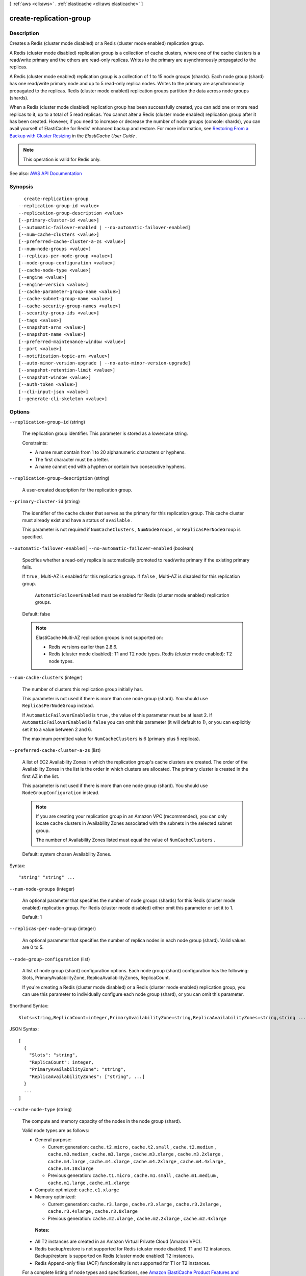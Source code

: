 [ :ref:`aws <cli:aws>` . :ref:`elasticache <cli:aws elasticache>` ]

.. _cli:aws elasticache create-replication-group:


************************
create-replication-group
************************



===========
Description
===========



Creates a Redis (cluster mode disabled) or a Redis (cluster mode enabled) replication group.

 

A Redis (cluster mode disabled) replication group is a collection of cache clusters, where one of the cache clusters is a read/write primary and the others are read-only replicas. Writes to the primary are asynchronously propagated to the replicas.

 

A Redis (cluster mode enabled) replication group is a collection of 1 to 15 node groups (shards). Each node group (shard) has one read/write primary node and up to 5 read-only replica nodes. Writes to the primary are asynchronously propagated to the replicas. Redis (cluster mode enabled) replication groups partition the data across node groups (shards).

 

When a Redis (cluster mode disabled) replication group has been successfully created, you can add one or more read replicas to it, up to a total of 5 read replicas. You cannot alter a Redis (cluster mode enabled) replication group after it has been created. However, if you need to increase or decrease the number of node groups (console: shards), you can avail yourself of ElastiCache for Redis' enhanced backup and restore. For more information, see `Restoring From a Backup with Cluster Resizing <http://docs.aws.amazon.com/AmazonElastiCache/latest/UserGuide/backups-restoring.html>`_ in the *ElastiCache User Guide* .

 

.. note::

   

  This operation is valid for Redis only.

   



See also: `AWS API Documentation <https://docs.aws.amazon.com/goto/WebAPI/elasticache-2015-02-02/CreateReplicationGroup>`_


========
Synopsis
========

::

    create-replication-group
  --replication-group-id <value>
  --replication-group-description <value>
  [--primary-cluster-id <value>]
  [--automatic-failover-enabled | --no-automatic-failover-enabled]
  [--num-cache-clusters <value>]
  [--preferred-cache-cluster-a-zs <value>]
  [--num-node-groups <value>]
  [--replicas-per-node-group <value>]
  [--node-group-configuration <value>]
  [--cache-node-type <value>]
  [--engine <value>]
  [--engine-version <value>]
  [--cache-parameter-group-name <value>]
  [--cache-subnet-group-name <value>]
  [--cache-security-group-names <value>]
  [--security-group-ids <value>]
  [--tags <value>]
  [--snapshot-arns <value>]
  [--snapshot-name <value>]
  [--preferred-maintenance-window <value>]
  [--port <value>]
  [--notification-topic-arn <value>]
  [--auto-minor-version-upgrade | --no-auto-minor-version-upgrade]
  [--snapshot-retention-limit <value>]
  [--snapshot-window <value>]
  [--auth-token <value>]
  [--cli-input-json <value>]
  [--generate-cli-skeleton <value>]




=======
Options
=======

``--replication-group-id`` (string)


  The replication group identifier. This parameter is stored as a lowercase string.

   

  Constraints:

   

   
  * A name must contain from 1 to 20 alphanumeric characters or hyphens. 
   
  * The first character must be a letter. 
   
  * A name cannot end with a hyphen or contain two consecutive hyphens. 
   

  

``--replication-group-description`` (string)


  A user-created description for the replication group.

  

``--primary-cluster-id`` (string)


  The identifier of the cache cluster that serves as the primary for this replication group. This cache cluster must already exist and have a status of ``available`` .

   

  This parameter is not required if ``NumCacheClusters`` , ``NumNodeGroups`` , or ``ReplicasPerNodeGroup`` is specified.

  

``--automatic-failover-enabled`` | ``--no-automatic-failover-enabled`` (boolean)


  Specifies whether a read-only replica is automatically promoted to read/write primary if the existing primary fails.

   

  If ``true`` , Multi-AZ is enabled for this replication group. If ``false`` , Multi-AZ is disabled for this replication group.

   

   ``AutomaticFailoverEnabled`` must be enabled for Redis (cluster mode enabled) replication groups.

   

  Default: false

   

  .. note::

     

    ElastiCache Multi-AZ replication groups is not supported on:

     

     
    * Redis versions earlier than 2.8.6. 
     
    * Redis (cluster mode disabled): T1 and T2 node types. Redis (cluster mode enabled): T2 node types. 
     

     

  

``--num-cache-clusters`` (integer)


  The number of clusters this replication group initially has.

   

  This parameter is not used if there is more than one node group (shard). You should use ``ReplicasPerNodeGroup`` instead.

   

  If ``AutomaticFailoverEnabled`` is ``true`` , the value of this parameter must be at least 2. If ``AutomaticFailoverEnabled`` is ``false`` you can omit this parameter (it will default to 1), or you can explicitly set it to a value between 2 and 6.

   

  The maximum permitted value for ``NumCacheClusters`` is 6 (primary plus 5 replicas).

  

``--preferred-cache-cluster-a-zs`` (list)


  A list of EC2 Availability Zones in which the replication group's cache clusters are created. The order of the Availability Zones in the list is the order in which clusters are allocated. The primary cluster is created in the first AZ in the list.

   

  This parameter is not used if there is more than one node group (shard). You should use ``NodeGroupConfiguration`` instead.

   

  .. note::

     

    If you are creating your replication group in an Amazon VPC (recommended), you can only locate cache clusters in Availability Zones associated with the subnets in the selected subnet group.

     

    The number of Availability Zones listed must equal the value of ``NumCacheClusters`` .

     

   

  Default: system chosen Availability Zones.

  



Syntax::

  "string" "string" ...



``--num-node-groups`` (integer)


  An optional parameter that specifies the number of node groups (shards) for this Redis (cluster mode enabled) replication group. For Redis (cluster mode disabled) either omit this parameter or set it to 1.

   

  Default: 1

  

``--replicas-per-node-group`` (integer)


  An optional parameter that specifies the number of replica nodes in each node group (shard). Valid values are 0 to 5.

  

``--node-group-configuration`` (list)


  A list of node group (shard) configuration options. Each node group (shard) configuration has the following: Slots, PrimaryAvailabilityZone, ReplicaAvailabilityZones, ReplicaCount.

   

  If you're creating a Redis (cluster mode disabled) or a Redis (cluster mode enabled) replication group, you can use this parameter to individually configure each node group (shard), or you can omit this parameter.

  



Shorthand Syntax::

    Slots=string,ReplicaCount=integer,PrimaryAvailabilityZone=string,ReplicaAvailabilityZones=string,string ...




JSON Syntax::

  [
    {
      "Slots": "string",
      "ReplicaCount": integer,
      "PrimaryAvailabilityZone": "string",
      "ReplicaAvailabilityZones": ["string", ...]
    }
    ...
  ]



``--cache-node-type`` (string)


  The compute and memory capacity of the nodes in the node group (shard).

   

  Valid node types are as follows:

   

   
  * General purpose: 

     
    * Current generation: ``cache.t2.micro`` , ``cache.t2.small`` , ``cache.t2.medium`` , ``cache.m3.medium`` , ``cache.m3.large`` , ``cache.m3.xlarge`` , ``cache.m3.2xlarge`` , ``cache.m4.large`` , ``cache.m4.xlarge`` , ``cache.m4.2xlarge`` , ``cache.m4.4xlarge`` , ``cache.m4.10xlarge``   
     
    * Previous generation: ``cache.t1.micro`` , ``cache.m1.small`` , ``cache.m1.medium`` , ``cache.m1.large`` , ``cache.m1.xlarge``   
     

   
   
  * Compute optimized: ``cache.c1.xlarge``   
   
  * Memory optimized: 

     
    * Current generation: ``cache.r3.large`` , ``cache.r3.xlarge`` , ``cache.r3.2xlarge`` , ``cache.r3.4xlarge`` , ``cache.r3.8xlarge``   
     
    * Previous generation: ``cache.m2.xlarge`` , ``cache.m2.2xlarge`` , ``cache.m2.4xlarge``   
     

   
   

   

   **Notes:**  

   

   
  * All T2 instances are created in an Amazon Virtual Private Cloud (Amazon VPC). 
   
  * Redis backup/restore is not supported for Redis (cluster mode disabled) T1 and T2 instances. Backup/restore is supported on Redis (cluster mode enabled) T2 instances. 
   
  * Redis Append-only files (AOF) functionality is not supported for T1 or T2 instances. 
   

   

  For a complete listing of node types and specifications, see `Amazon ElastiCache Product Features and Details <http://aws.amazon.com/elasticache/details>`_ and either `Cache Node Type-Specific Parameters for Memcached <http://docs.aws.amazon.com/AmazonElastiCache/latest/UserGuide/CacheParameterGroups.Memcached.html#ParameterGroups.Memcached.NodeSpecific>`_ or `Cache Node Type-Specific Parameters for Redis <http://docs.aws.amazon.com/AmazonElastiCache/latest/UserGuide/CacheParameterGroups.Redis.html#ParameterGroups.Redis.NodeSpecific>`_ .

  

``--engine`` (string)


  The name of the cache engine to be used for the cache clusters in this replication group.

  

``--engine-version`` (string)


  The version number of the cache engine to be used for the cache clusters in this replication group. To view the supported cache engine versions, use the ``describe-cache-engine-versions`` operation.

   

   **Important:** You can upgrade to a newer engine version (see `Selecting a Cache Engine and Version <http://docs.aws.amazon.com/AmazonElastiCache/latest/UserGuide/SelectEngine.html#VersionManagement>`_ ) in the *ElastiCache User Guide* , but you cannot downgrade to an earlier engine version. If you want to use an earlier engine version, you must delete the existing cache cluster or replication group and create it anew with the earlier engine version. 

  

``--cache-parameter-group-name`` (string)


  The name of the parameter group to associate with this replication group. If this argument is omitted, the default cache parameter group for the specified engine is used.

   

  If you are running Redis version 3.2.4 or later, only one node group (shard), and want to use a default parameter group, we recommend that you specify the parameter group by name. 

   

   
  * To create a Redis (cluster mode disabled) replication group, use ``CacheParameterGroupName=default.redis3.2`` . 
   
  * To create a Redis (cluster mode enabled) replication group, use ``CacheParameterGroupName=default.redis3.2.cluster.on`` . 
   

  

``--cache-subnet-group-name`` (string)


  The name of the cache subnet group to be used for the replication group.

   

  .. warning::

     

    If you're going to launch your cluster in an Amazon VPC, you need to create a subnet group before you start creating a cluster. For more information, see `Subnets and Subnet Groups <http://docs.aws.amazon.com/AmazonElastiCache/latest/UserGuide/SubnetGroups.html>`_ .

     

  

``--cache-security-group-names`` (list)


  A list of cache security group names to associate with this replication group.

  



Syntax::

  "string" "string" ...



``--security-group-ids`` (list)


  One or more Amazon VPC security groups associated with this replication group.

   

  Use this parameter only when you are creating a replication group in an Amazon Virtual Private Cloud (Amazon VPC).

  



Syntax::

  "string" "string" ...



``--tags`` (list)


  A list of cost allocation tags to be added to this resource. A tag is a key-value pair. A tag key must be accompanied by a tag value.

  



Shorthand Syntax::

    Key=string,Value=string ...




JSON Syntax::

  [
    {
      "Key": "string",
      "Value": "string"
    }
    ...
  ]



``--snapshot-arns`` (list)


  A list of Amazon Resource Names (ARN) that uniquely identify the Redis RDB snapshot files stored in Amazon S3. The snapshot files are used to populate the new replication group. The Amazon S3 object name in the ARN cannot contain any commas. The new replication group will have the number of node groups (console: shards) specified by the parameter *NumNodeGroups* or the number of node groups configured by *NodeGroupConfiguration* regardless of the number of ARNs specified here.

   

  .. note::

     

    This parameter is only valid if the ``Engine`` parameter is ``redis`` .

     

   

  Example of an Amazon S3 ARN: ``arn:aws:s3:::my_bucket/snapshot1.rdb``  

  



Syntax::

  "string" "string" ...



``--snapshot-name`` (string)


  The name of a snapshot from which to restore data into the new replication group. The snapshot status changes to ``restoring`` while the new replication group is being created.

   

  .. note::

     

    This parameter is only valid if the ``Engine`` parameter is ``redis`` .

     

  

``--preferred-maintenance-window`` (string)


  Specifies the weekly time range during which maintenance on the cache cluster is performed. It is specified as a range in the format ddd:hh24:mi-ddd:hh24:mi (24H Clock UTC). The minimum maintenance window is a 60 minute period. Valid values for ``ddd`` are:

   

  Specifies the weekly time range during which maintenance on the cluster is performed. It is specified as a range in the format ddd:hh24:mi-ddd:hh24:mi (24H Clock UTC). The minimum maintenance window is a 60 minute period.

   

  Valid values for ``ddd`` are:

   

   
  * ``sun``   
   
  * ``mon``   
   
  * ``tue``   
   
  * ``wed``   
   
  * ``thu``   
   
  * ``fri``   
   
  * ``sat``   
   

   

  Example: ``sun:23:00-mon:01:30``  

  

``--port`` (integer)


  The port number on which each member of the replication group accepts connections.

  

``--notification-topic-arn`` (string)


  The Amazon Resource Name (ARN) of the Amazon Simple Notification Service (SNS) topic to which notifications are sent.

   

  .. note::

     

    The Amazon SNS topic owner must be the same as the cache cluster owner.

     

  

``--auto-minor-version-upgrade`` | ``--no-auto-minor-version-upgrade`` (boolean)


  This parameter is currently disabled.

  

``--snapshot-retention-limit`` (integer)


  The number of days for which ElastiCache retains automatic snapshots before deleting them. For example, if you set ``SnapshotRetentionLimit`` to 5, a snapshot that was taken today is retained for 5 days before being deleted.

   

  .. note::

     

    This parameter is only valid if the ``Engine`` parameter is ``redis`` .

     

   

  Default: 0 (i.e., automatic backups are disabled for this cache cluster).

  

``--snapshot-window`` (string)


  The daily time range (in UTC) during which ElastiCache begins taking a daily snapshot of your node group (shard).

   

  Example: ``05:00-09:00``  

   

  If you do not specify this parameter, ElastiCache automatically chooses an appropriate time range.

   

  .. note::

     

    This parameter is only valid if the ``Engine`` parameter is ``redis`` .

     

  

``--auth-token`` (string)


   **Reserved parameter.** The password used to access a password protected server.

   

  Password constraints:

   

   
  * Must be only printable ASCII characters. 
   
  * Must be at least 16 characters and no more than 128 characters in length. 
   
  * Cannot contain any of the following characters: '/', '"', or "@".  
   

   

  For more information, see `AUTH password <http://redis.io/commands/AUTH>`_ at Redis.

  

``--cli-input-json`` (string)
Performs service operation based on the JSON string provided. The JSON string follows the format provided by ``--generate-cli-skeleton``. If other arguments are provided on the command line, the CLI values will override the JSON-provided values.

``--generate-cli-skeleton`` (string)
Prints a JSON skeleton to standard output without sending an API request. If provided with no value or the value ``input``, prints a sample input JSON that can be used as an argument for ``--cli-input-json``. If provided with the value ``output``, it validates the command inputs and returns a sample output JSON for that command.



========
Examples
========

**To create an Amazon ElastiCache Replication Group**

The following ``create-replication-group`` command launches a new Amazon ElastiCache Redis replication group::

    aws elasticache create-replication-group --replication-group-id myRedis \
    --replication-group-description "desc of myRedis" \
    --automatic-failover-enabled --num-cache-clusters 3 \
    --cache-node-type cache.m3.medium \
    --engine redis --engine-version 2.8.24 \
    --cache-parameter-group-name default.redis2.8 \
    --cache-subnet-group-name default --security-group-ids sg-12345678 

In the preceding example, the replication group is created with 3 clusters(primary plus 2 replicas) and has a cache node class of cach3.m3.medium.
With `--automatic-failover-enabled` option, Multi-AZ and automatic failover are enabled.
    
This command output a JSON block that indicates that the replication group was created.


======
Output
======

ReplicationGroup -> (structure)

  

  Contains all of the attributes of a specific Redis replication group.

  

  ReplicationGroupId -> (string)

    

    The identifier for the replication group.

    

    

  Description -> (string)

    

    The description of the replication group.

    

    

  Status -> (string)

    

    The current state of this replication group - ``creating`` , ``available`` , ``modifying`` , ``deleting`` , ``create-failed`` , ``snapshotting`` .

    

    

  PendingModifiedValues -> (structure)

    

    A group of settings to be applied to the replication group, either immediately or during the next maintenance window.

    

    PrimaryClusterId -> (string)

      

      The primary cluster ID that is applied immediately (if ``--apply-immediately`` was specified), or during the next maintenance window.

      

      

    AutomaticFailoverStatus -> (string)

      

      Indicates the status of Multi-AZ for this Redis replication group.

       

      .. note::

         

        ElastiCache Multi-AZ replication groups are not supported on:

         

         
        * Redis versions earlier than 2.8.6. 
         
        * Redis (cluster mode disabled):T1 and T2 cache node types. Redis (cluster mode enabled): T1 node types. 
         

         

      

      

    

  MemberClusters -> (list)

    

    The names of all the cache clusters that are part of this replication group.

    

    (string)

      

      

    

  NodeGroups -> (list)

    

    A single element list with information about the nodes in the replication group.

    

    (structure)

      

      Represents a collection of cache nodes in a replication group. One node in the node group is the read/write primary node. All the other nodes are read-only Replica nodes.

      

      NodeGroupId -> (string)

        

        The identifier for the node group (shard). A Redis (cluster mode disabled) replication group contains only 1 node group; therefore, the node group ID is 0001. A Redis (cluster mode enabled) replication group contains 1 to 15 node groups numbered 0001 to 0015. 

        

        

      Status -> (string)

        

        The current state of this replication group - ``creating`` , ``available`` , etc.

        

        

      PrimaryEndpoint -> (structure)

        

        The endpoint of the primary node in this node group (shard).

        

        Address -> (string)

          

          The DNS hostname of the cache node.

          

          

        Port -> (integer)

          

          The port number that the cache engine is listening on.

          

          

        

      Slots -> (string)

        

        The keyspace for this node group (shard).

        

        

      NodeGroupMembers -> (list)

        

        A list containing information about individual nodes within the node group (shard).

        

        (structure)

          

          Represents a single node within a node group (shard).

          

          CacheClusterId -> (string)

            

            The ID of the cache cluster to which the node belongs.

            

            

          CacheNodeId -> (string)

            

            The ID of the node within its cache cluster. A node ID is a numeric identifier (0001, 0002, etc.).

            

            

          ReadEndpoint -> (structure)

            

            Represents the information required for client programs to connect to a cache node.

            

            Address -> (string)

              

              The DNS hostname of the cache node.

              

              

            Port -> (integer)

              

              The port number that the cache engine is listening on.

              

              

            

          PreferredAvailabilityZone -> (string)

            

            The name of the Availability Zone in which the node is located.

            

            

          CurrentRole -> (string)

            

            The role that is currently assigned to the node - ``primary`` or ``replica`` .

            

            

          

        

      

    

  SnapshottingClusterId -> (string)

    

    The cache cluster ID that is used as the daily snapshot source for the replication group.

    

    

  AutomaticFailover -> (string)

    

    Indicates the status of Multi-AZ for this replication group.

     

    .. note::

       

      ElastiCache Multi-AZ replication groups are not supported on:

       

       
      * Redis versions earlier than 2.8.6. 
       
      * Redis (cluster mode disabled):T1 and T2 cache node types. Redis (cluster mode enabled): T1 node types. 
       

       

    

    

  ConfigurationEndpoint -> (structure)

    

    The configuration endpoint for this replicaiton group. Use the configuration endpoint to connect to this replication group.

    

    Address -> (string)

      

      The DNS hostname of the cache node.

      

      

    Port -> (integer)

      

      The port number that the cache engine is listening on.

      

      

    

  SnapshotRetentionLimit -> (integer)

    

    The number of days for which ElastiCache retains automatic cache cluster snapshots before deleting them. For example, if you set ``SnapshotRetentionLimit`` to 5, a snapshot that was taken today is retained for 5 days before being deleted.

     

    .. warning::

       

      If the value of ``SnapshotRetentionLimit`` is set to zero (0), backups are turned off.

       

    

    

  SnapshotWindow -> (string)

    

    The daily time range (in UTC) during which ElastiCache begins taking a daily snapshot of your node group (shard).

     

    Example: ``05:00-09:00``  

     

    If you do not specify this parameter, ElastiCache automatically chooses an appropriate time range.

     

     **Note:** This parameter is only valid if the ``Engine`` parameter is ``redis`` .

    

    

  ClusterEnabled -> (boolean)

    

    A flag indicating whether or not this replication group is cluster enabled; i.e., whether its data can be partitioned across multiple shards (API/CLI: node groups).

     

    Valid values: ``true`` | ``false``  

    

    

  CacheNodeType -> (string)

    

    The name of the compute and memory capacity node type for each node in the replication group.

    

    

  

